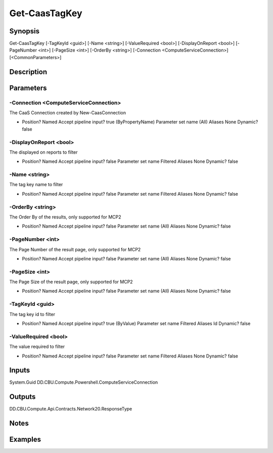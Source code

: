 ﻿
Get-CaasTagKey
===================

Synopsis
--------

.. code-block:: powershell
    
    
Get-CaasTagKey [-TagKeyId <guid>] [-Name <string>] [-ValueRequired <bool>] [-DisplayOnReport <bool>] [-PageNumber <int>] [-PageSize <int>] [-OrderBy <string>] [-Connection <ComputeServiceConnection>] [<CommonParameters>]





Description
-----------



Parameters
----------




-Connection <ComputeServiceConnection>
~~~~~~~~~

The CaaS Connection created by New-CaasConnection

*     Position?                    Named     Accept pipeline input?       true (ByPropertyName)     Parameter set name           (All)     Aliases                      None     Dynamic?                     false





-DisplayOnReport <bool>
~~~~~~~~~

The displayed on reports to filter

*     Position?                    Named     Accept pipeline input?       false     Parameter set name           Filtered     Aliases                      None     Dynamic?                     false





-Name <string>
~~~~~~~~~

The tag key name to filter

*     Position?                    Named     Accept pipeline input?       false     Parameter set name           Filtered     Aliases                      None     Dynamic?                     false





-OrderBy <string>
~~~~~~~~~

The Order By of the results, only supported for MCP2

*     Position?                    Named     Accept pipeline input?       false     Parameter set name           (All)     Aliases                      None     Dynamic?                     false





-PageNumber <int>
~~~~~~~~~

The Page Number of the result page, only supported for MCP2

*     Position?                    Named     Accept pipeline input?       false     Parameter set name           (All)     Aliases                      None     Dynamic?                     false





-PageSize <int>
~~~~~~~~~

The Page Size of the result page, only supported for MCP2

*     Position?                    Named     Accept pipeline input?       false     Parameter set name           (All)     Aliases                      None     Dynamic?                     false





-TagKeyId <guid>
~~~~~~~~~

The tag key id to filter

*     Position?                    Named     Accept pipeline input?       true (ByValue)     Parameter set name           Filtered     Aliases                      Id     Dynamic?                     false





-ValueRequired <bool>
~~~~~~~~~

The value required to filter

*     Position?                    Named     Accept pipeline input?       false     Parameter set name           Filtered     Aliases                      None     Dynamic?                     false





Inputs
------

System.Guid
DD.CBU.Compute.Powershell.ComputeServiceConnection


Outputs
-------

DD.CBU.Compute.Api.Contracts.Network20.ResponseType


Notes
-----



Examples
---------


